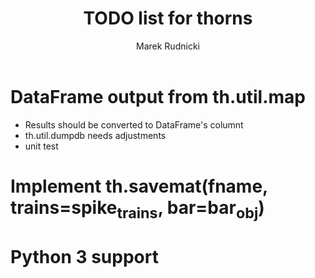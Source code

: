 #+TITLE: TODO list for thorns
#+AUTHOR: Marek Rudnicki
#+CATEGORY: thorns

* DataFrame output from th.util.map

  - Results should be converted to DataFrame's columnt
  - th.util.dumpdb needs adjustments
  - unit test


* Implement th.savemat(fname, trains=spike_trains, bar=bar_obj)

* Python 3 support
